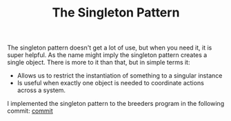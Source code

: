 #+TITLE: The Singleton Pattern

The singleton pattern doesn't get a lot of use, but when you need it, it is
super helpful. As the name might imply the singleton pattern creates a single
object. There is more to it than that, but in simple terms it:
- Allows us to restrict the instantiation of something to a singular instance
- Is useful when exactly one object is needed to coordinate actions across a
  system.

I implemented the singleton pattern to the breeders program in the following
commit: [[https://github.com/maker2413/GoNotes/commit/9e3a30d5c8c7db7102873367dc6d43cdef81130f#diff-2d040692224014ffd266c095db0bad59a82be7c5b3a0ad2c8aac58669203511c][commit]]
